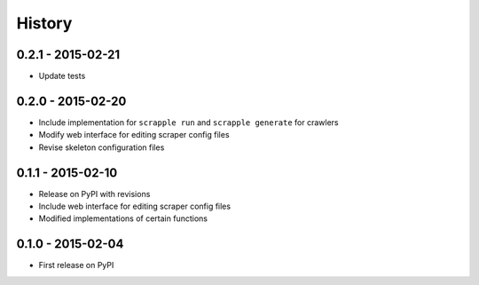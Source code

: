 .. :changelog:

History
=======

0.2.1 - 2015-02-21
------------------

* Update tests

0.2.0 - 2015-02-20
------------------

* Include implementation for ``scrapple run`` and ``scrapple generate`` for crawlers
* Modify web interface for editing scraper config files
* Revise skeleton configuration files

0.1.1 - 2015-02-10
------------------

* Release on PyPI with revisions
* Include web interface for editing scraper config files
* Modified implementations of certain functions

0.1.0 - 2015-02-04
------------------

* First release on PyPI
